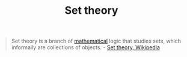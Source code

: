 #+TITLE: Set theory
#+CREATED: 2020-06-01
#+ROAM_ALIAS: "set theory"
#+ROAM_TAGS: "public"

#+BEGIN_QUOTE
Set theory is a branch of [[file:mathematics.org][mathematical]] logic that studies sets, which informally are collections of objects. - [[https://en.wikipedia.org/wiki/Set_theory][Set theory, Wikipedia]]
#+END_QUOTE
